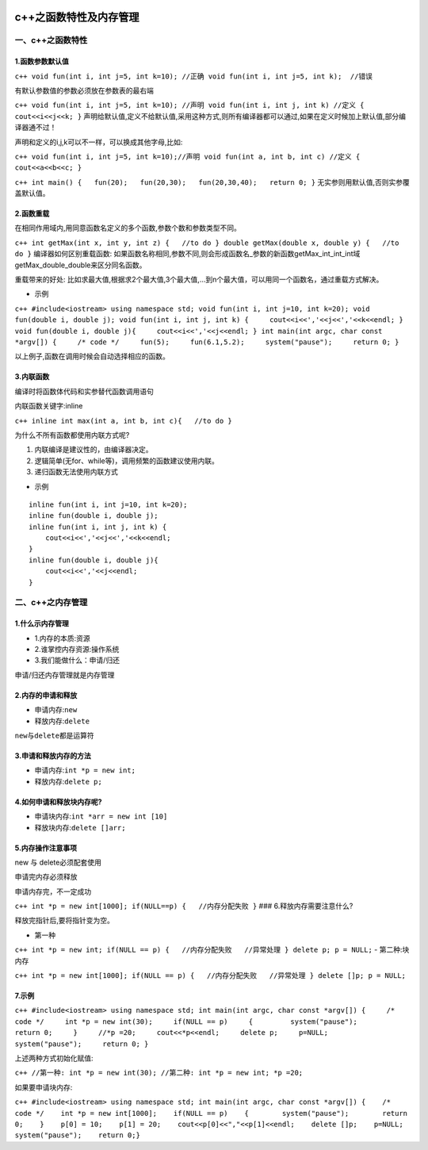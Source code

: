 .. figure:: http://p20tr36iw.bkt.clouddn.com/c++_func.png
   :alt: 

.. raw:: html

   <!--more-->

c++之函数特性及内存管理
=======================

一、c++之函数特性
-----------------

1.函数参数默认值
~~~~~~~~~~~~~~~~

``c++ void fun(int i, int j=5, int k=10); //正确 void fun(int i, int j=5, int k);  //错误``

有默认参数值的参数必须放在参数表的最右端

``c++ void fun(int i, int j=5, int k=10); //声明 void fun(int i, int j, int k) //定义 {   cout<<i<<j<<k; }``
声明给默认值,定义不给默认值,采用这种方式,则所有编译器都可以通过,如果在定义时候加上默认值,部分编译器通不过！

声明和定义的i,j,k可以不一样，可以换成其他字母,比如:

``c++ void fun(int i, int j=5, int k=10);//声明 void fun(int a, int b, int c) //定义 {   cout<<a<<b<<c; }``

``c++ int main() {   fun(20);   fun(20,30);   fun(20,30,40);   return 0; }``
无实参则用默认值,否则实参覆盖默认值。

2.函数重载
~~~~~~~~~~

在相同作用域内,用同意函数名定义的多个函数,参数个数和参数类型不同。

``c++ int getMax(int x, int y, int z) {   //to do } double getMax(double x, double y) {   //to do }``
编译器如何区别重载函数:
如果函数名称相同,参数不同,则会形成函数名\_参数的新函数getMax\_int\_int\_int域getMax\_double\_double来区分同名函数。

重载带来的好处:
比如求最大值,根据求2个最大值,3个最大值,...到n个最大值，可以用同一个函数名，通过重载方式解决。

-  示例

``c++ #include<iostream> using namespace std; void fun(int i, int j=10, int k=20); void fun(double i, double j); void fun(int i, int j, int k) {     cout<<i<<','<<j<<','<<k<<endl; } void fun(double i, double j){     cout<<i<<','<<j<<endl; } int main(int argc, char const *argv[]) {     /* code */     fun(5);     fun(6.1,5.2);     system("pause");     return 0; }``

以上例子,函数在调用时候会自动选择相应的函数。

3.内联函数
~~~~~~~~~~

编译时将函数体代码和实参替代函数调用语句

内联函数关键字:inline

``c++ inline int max(int a, int b, int c){   //to do }``

为什么不所有函数都使用内联方式呢?

1. 内联编译是建议性的，由编译器决定。
2. 逻辑简单(无for、while等)，调用频繁的函数建议使用内联。
3. 递归函数无法使用内联方式

-  示例

::

    inline fun(int i, int j=10, int k=20);
    inline fun(double i, double j);
    inline fun(int i, int j, int k) {
        cout<<i<<','<<j<<','<<k<<endl;
    }
    inline fun(double i, double j){
        cout<<i<<','<<j<<endl;
    }

二、c++之内存管理
-----------------

1.什么示内存管理
~~~~~~~~~~~~~~~~

-  1.内存的本质:资源
-  2.谁掌控内存资源:操作系统
-  3.我们能做什么：申请/归还

申请/归还内存管理就是内存管理

2.内存的申请和释放
~~~~~~~~~~~~~~~~~~

-  申请内存:\ ``new``
-  释放内存:\ ``delete``

``new``\ 与\ ``delete``\ 都是运算符

3.申请和释放内存的方法
~~~~~~~~~~~~~~~~~~~~~~

-  申请内存:\ ``int *p = new int;``
-  释放内存:\ ``delete p;``

4.如何申请和释放块内存呢?
~~~~~~~~~~~~~~~~~~~~~~~~~

-  申请块内存:\ ``int *arr = new int [10]``
-  释放块内存:\ ``delete []arr;``

5.内存操作注意事项
~~~~~~~~~~~~~~~~~~

new 与 delete必须配套使用

申请完内存必须释放

申请内存完，不一定成功

``c++ int *p = new int[1000]; if(NULL==p) {   //内存分配失败 }`` ###
6.释放内存需要注意什么?

释放完指针后,要将指针变为空。

-  第一种

``c++ int *p = new int; if(NULL == p) {   //内存分配失败   //异常处理 } delete p; p = NULL;``
- 第二种:块内存

``c++ int *p = new int[1000]; if(NULL == p) {   //内存分配失败   //异常处理 } delete []p; p = NULL;``

7.示例
~~~~~~

``c++ #include<iostream> using namespace std; int main(int argc, char const *argv[]) {     /* code */     int *p = new int(30);     if(NULL == p)     {         system("pause");         return 0;     }     //*p =20;     cout<<*p<<endl;     delete p;     p=NULL;     system("pause");     return 0; }``

上述两种方式初始化赋值:

``c++ //第一种: int *p = new int(30); //第二种: int *p = new int; *p =20;``

如果要申请块内存:

``c++ #include<iostream> using namespace std; int main(int argc, char const *argv[]) {    /* code */    int *p = new int[1000];    if(NULL == p)    {        system("pause");        return 0;    }    p[0] = 10;    p[1] = 20;    cout<<p[0]<<","<<p[1]<<endl;    delete []p;    p=NULL;    system("pause");    return 0;}``



